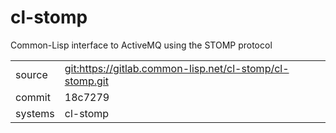 * cl-stomp

Common-Lisp interface to ActiveMQ using the STOMP protocol


|---------+----------------------------------------------------------|
| source  | git:https://gitlab.common-lisp.net/cl-stomp/cl-stomp.git |
| commit  | 18c7279                                                  |
| systems | cl-stomp                                                 |
|---------+----------------------------------------------------------|
